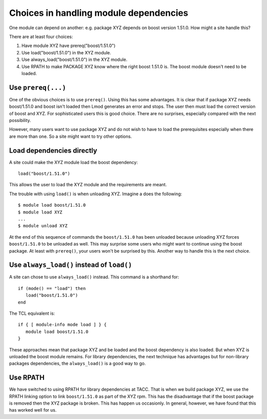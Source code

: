 Choices in handling module dependencies
=======================================

One module can depend on another: e.g. package XYZ depends on boost
version 1.51.0.  How might a site handle this?

There are at least four choices:

#. Have module XYZ have prereq("boost/1.51.0")
#. Use load("boost/1.51.0") in the XYZ module.
#. Use always_load("boost/1.51.0") in the XYZ module.
#. Use RPATH to make PACKAGE XYZ know where the right boost 1.51.0
   is.  The boost module doesn't need to be loaded.

Use ``prereq(...)``
-------------------

One of the obvious choices is to use ``prereq()``.  Using this has
some advantages.  It is clear that if package XYZ needs boost/1.51.0
and boost isn't loaded then Lmod generates an error and stops.  The
user then must load the correct version of boost and XYZ.  For
sophisticated users this is good choice.  There are no surprises,
especially compared with the next possibility.

However, many users want to use package XYZ and do not wish to have to
load the prerequisites especially when there are more than one.  So a
site might want to try other options. 

Load dependencies directly
--------------------------

A site could make the XYZ module load the boost dependency::

    load("boost/1.51.0")

This allows the user to load the XYZ module and the requirements are
meant.

The trouble with using ``load()`` is when unloading XYZ.  Imagine a
does the following::

     $ module load boost/1.51.0
     $ module load XYZ
     ...
     $ module unload XYZ

At the end of this sequence of commands the ``boost/1.51.0`` has been
unloaded because unloading XYZ forces ``boost/1.51.0`` to be unloaded
as well.  This may surprise some users who might want to continue
using the boost package.  At least with ``prereq()``, your users won't
be surprised by this.  Another way to handle this is the next choice.


Use ``always_load()`` instead of ``load()``
-------------------------------------------

A site can chose to use ``always_load()`` instead.  This command is a
shorthand for::

   if (mode() == "load") then
      load("boost/1.51.0")
   end

The TCL equivalent is::

   if { [ module-info mode load ] } {
      module load boost/1.51.0
   }

These approaches mean that package XYZ and be loaded and the boost
dependency is also loaded.  But when XYZ is unloaded the boost module
remains.  For library dependencies, the next technique has advantages
but for non-library packages dependencies, the ``always_load()`` is a
good way to go.

Use RPATH
---------

We have switched to using RPATH for library dependencies at TACC. That
is when we build package XYZ, we use the RPATH linking option to link
``boost/1.51.0`` as part of the XYZ rpm.  This has the disadvantage
that if the boost package is removed then the XYZ package is broken.
This has happen us occasionly.  In general, however, we have found that
this has worked well for us.

